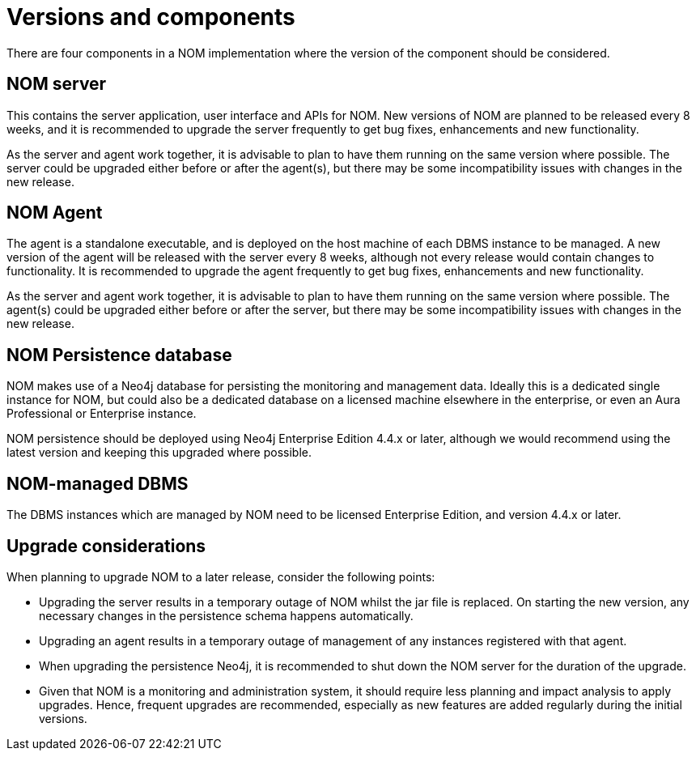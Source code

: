 = Versions and components
:description: This section describes the versions and components of Ops Manager.

There are four components in a NOM implementation where the version of the component should be considered.

== NOM server

This contains the server application, user interface and APIs for NOM.
New versions of NOM are planned to be released every 8 weeks, and it is recommended to upgrade the server frequently to get bug fixes, enhancements and new functionality.

As the server and agent work together, it is advisable to plan to have them running on the same version where possible.
The server could be upgraded either before or after the agent(s), but there may be some incompatibility issues with changes in the new release.

== NOM Agent

The agent is a standalone executable, and is deployed on the host machine of each DBMS instance to be managed.
A new version of the agent will be released with the server every 8 weeks, although not every release would contain changes to functionality.
It is recommended to upgrade the agent frequently to get bug fixes, enhancements and new functionality.

As the server and agent work together, it is advisable to plan to have them running on the same version where possible.
The agent(s) could be upgraded either before or after the server, but there may be some incompatibility issues with changes in the new release.

== NOM Persistence database

NOM makes use of a Neo4j database for persisting the monitoring and management data.
Ideally this is a dedicated single instance for NOM, but could also be a dedicated database on a licensed machine elsewhere in the enterprise, or even an Aura Professional or Enterprise instance.

NOM persistence should be deployed using Neo4j Enterprise Edition 4.4.x or later, although we would recommend using the latest version and keeping this upgraded where possible.

== NOM-managed DBMS

The DBMS instances which are managed by NOM need to be licensed Enterprise Edition, and version 4.4.x or later.


== Upgrade considerations

When planning to upgrade NOM to a later release, consider the following points:

* Upgrading the server results in a temporary outage of NOM whilst the jar file is replaced.
On starting the new version, any necessary changes in the persistence schema happens automatically.
* Upgrading an agent results in a temporary outage of management of any instances registered with that agent.
* When upgrading the persistence Neo4j, it is recommended to shut down the NOM server for the duration of the upgrade.
* Given that NOM is a monitoring and administration system, it should require less planning and impact analysis to apply upgrades.
Hence, frequent upgrades are recommended, especially as new features are added regularly during the initial versions.
